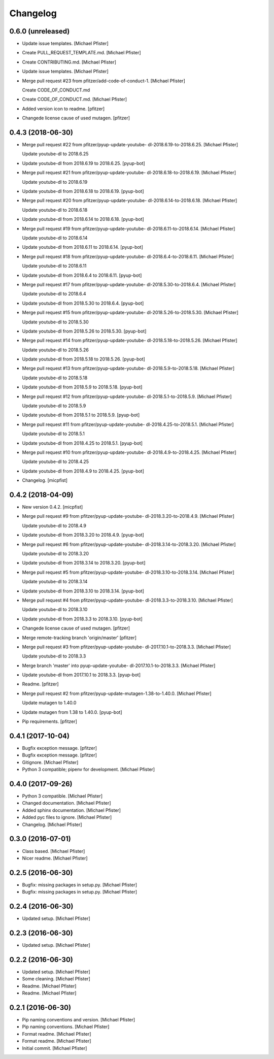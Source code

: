 Changelog
=========


0.6.0 (unreleased)
------------------------
- Update issue templates. [Michael Pfister]
- Create PULL_REQUEST_TEMPLATE.md. [Michael Pfister]
- Create CONTRIBUTING.md. [Michael Pfister]
- Update issue templates. [Michael Pfister]
- Merge pull request #23 from pfitzer/add-code-of-conduct-1. [Michael
  Pfister]

  Create CODE_OF_CONDUCT.md
- Create CODE_OF_CONDUCT.md. [Michael Pfister]
- Added version icon to readme. [pfitzer]
- Changede license cause of used mutagen. [pfitzer]


0.4.3 (2018-06-30)
------------------
- Merge pull request #22 from pfitzer/pyup-update-youtube-
  dl-2018.6.19-to-2018.6.25. [Michael Pfister]

  Update youtube-dl to 2018.6.25
- Update youtube-dl from 2018.6.19 to 2018.6.25. [pyup-bot]
- Merge pull request #21 from pfitzer/pyup-update-youtube-
  dl-2018.6.18-to-2018.6.19. [Michael Pfister]

  Update youtube-dl to 2018.6.19
- Update youtube-dl from 2018.6.18 to 2018.6.19. [pyup-bot]
- Merge pull request #20 from pfitzer/pyup-update-youtube-
  dl-2018.6.14-to-2018.6.18. [Michael Pfister]

  Update youtube-dl to 2018.6.18
- Update youtube-dl from 2018.6.14 to 2018.6.18. [pyup-bot]
- Merge pull request #19 from pfitzer/pyup-update-youtube-
  dl-2018.6.11-to-2018.6.14. [Michael Pfister]

  Update youtube-dl to 2018.6.14
- Update youtube-dl from 2018.6.11 to 2018.6.14. [pyup-bot]
- Merge pull request #18 from pfitzer/pyup-update-youtube-
  dl-2018.6.4-to-2018.6.11. [Michael Pfister]

  Update youtube-dl to 2018.6.11
- Update youtube-dl from 2018.6.4 to 2018.6.11. [pyup-bot]
- Merge pull request #17 from pfitzer/pyup-update-youtube-
  dl-2018.5.30-to-2018.6.4. [Michael Pfister]

  Update youtube-dl to 2018.6.4
- Update youtube-dl from 2018.5.30 to 2018.6.4. [pyup-bot]
- Merge pull request #15 from pfitzer/pyup-update-youtube-
  dl-2018.5.26-to-2018.5.30. [Michael Pfister]

  Update youtube-dl to 2018.5.30
- Update youtube-dl from 2018.5.26 to 2018.5.30. [pyup-bot]
- Merge pull request #14 from pfitzer/pyup-update-youtube-
  dl-2018.5.18-to-2018.5.26. [Michael Pfister]

  Update youtube-dl to 2018.5.26
- Update youtube-dl from 2018.5.18 to 2018.5.26. [pyup-bot]
- Merge pull request #13 from pfitzer/pyup-update-youtube-
  dl-2018.5.9-to-2018.5.18. [Michael Pfister]

  Update youtube-dl to 2018.5.18
- Update youtube-dl from 2018.5.9 to 2018.5.18. [pyup-bot]
- Merge pull request #12 from pfitzer/pyup-update-youtube-
  dl-2018.5.1-to-2018.5.9. [Michael Pfister]

  Update youtube-dl to 2018.5.9
- Update youtube-dl from 2018.5.1 to 2018.5.9. [pyup-bot]
- Merge pull request #11 from pfitzer/pyup-update-youtube-
  dl-2018.4.25-to-2018.5.1. [Michael Pfister]

  Update youtube-dl to 2018.5.1
- Update youtube-dl from 2018.4.25 to 2018.5.1. [pyup-bot]
- Merge pull request #10 from pfitzer/pyup-update-youtube-
  dl-2018.4.9-to-2018.4.25. [Michael Pfister]

  Update youtube-dl to 2018.4.25
- Update youtube-dl from 2018.4.9 to 2018.4.25. [pyup-bot]
- Changelog. [micpfist]


0.4.2 (2018-04-09)
------------------
- New version 0.4.2. [micpfist]
- Merge pull request #9 from pfitzer/pyup-update-youtube-
  dl-2018.3.20-to-2018.4.9. [Michael Pfister]

  Update youtube-dl to 2018.4.9
- Update youtube-dl from 2018.3.20 to 2018.4.9. [pyup-bot]
- Merge pull request #6 from pfitzer/pyup-update-youtube-
  dl-2018.3.14-to-2018.3.20. [Michael Pfister]

  Update youtube-dl to 2018.3.20
- Update youtube-dl from 2018.3.14 to 2018.3.20. [pyup-bot]
- Merge pull request #5 from pfitzer/pyup-update-youtube-
  dl-2018.3.10-to-2018.3.14. [Michael Pfister]

  Update youtube-dl to 2018.3.14
- Update youtube-dl from 2018.3.10 to 2018.3.14. [pyup-bot]
- Merge pull request #4 from pfitzer/pyup-update-youtube-
  dl-2018.3.3-to-2018.3.10. [Michael Pfister]

  Update youtube-dl to 2018.3.10
- Update youtube-dl from 2018.3.3 to 2018.3.10. [pyup-bot]
- Changede license cause of used mutagen. [pfitzer]
- Merge remote-tracking branch 'origin/master' [pfitzer]
- Merge pull request #3 from pfitzer/pyup-update-youtube-
  dl-2017.10.1-to-2018.3.3. [Michael Pfister]

  Update youtube-dl to 2018.3.3
- Merge branch 'master' into pyup-update-youtube-
  dl-2017.10.1-to-2018.3.3. [Michael Pfister]
- Update youtube-dl from 2017.10.1 to 2018.3.3. [pyup-bot]
- Readme. [pfitzer]
- Merge pull request #2 from pfitzer/pyup-update-mutagen-1.38-to-1.40.0.
  [Michael Pfister]

  Update mutagen to 1.40.0
- Update mutagen from 1.38 to 1.40.0. [pyup-bot]
- Pip requirements. [pfitzer]


0.4.1 (2017-10-04)
------------------
- Bugfix exception message. [pfitzer]
- Bugfix exception message. [pfitzer]
- Gitignore. [Michael Pfister]
- Python 3 compatible; pipenv for development. [Michael Pfister]


0.4.0 (2017-09-26)
------------------
- Python 3 compatible. [Michael Pfister]
- Changed documentation. [Michael Pfister]
- Added sphinx documentation. [Michael Pfister]
- Added pyc files to ignore. [Michael Pfister]
- Changelog. [Michael Pfister]


0.3.0 (2016-07-01)
------------------
- Class based. [Michael Pfister]
- Nicer readme. [Michael Pfister]


0.2.5 (2016-06-30)
------------------
- Bugfix: missing packages in setup.py. [Michael Pfister]
- Bugfix: missing packages in setup.py. [Michael Pfister]


0.2.4 (2016-06-30)
------------------
- Updated setup. [Michael Pfister]


0.2.3 (2016-06-30)
------------------
- Updated setup. [Michael Pfister]


0.2.2 (2016-06-30)
------------------
- Updated setup. [Michael Pfister]
- Some cleaning. [Michael Pfister]
- Readme. [Michael Pfister]
- Readme. [Michael Pfister]


0.2.1 (2016-06-30)
------------------
- Pip naming conventions and version. [Michael Pfister]
- Pip naming conventions. [Michael Pfister]
- Format readme. [Michael Pfister]
- Format readme. [Michael Pfister]
- Initial commit. [Michael Pfister]


